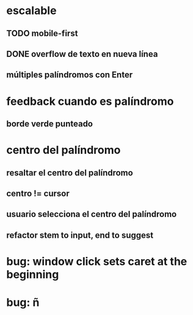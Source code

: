 * escalable
** TODO mobile-first
** DONE overflow de texto en nueva línea
** múltiples palíndromos con Enter
* feedback cuando es palíndromo
** borde verde punteado
* centro del palíndromo
** resaltar el centro del palíndromo
** centro != cursor
** usuario selecciona el centro del palíndromo
** refactor stem to input, end to suggest
* bug: window click sets caret at the beginning
* bug: ñ
